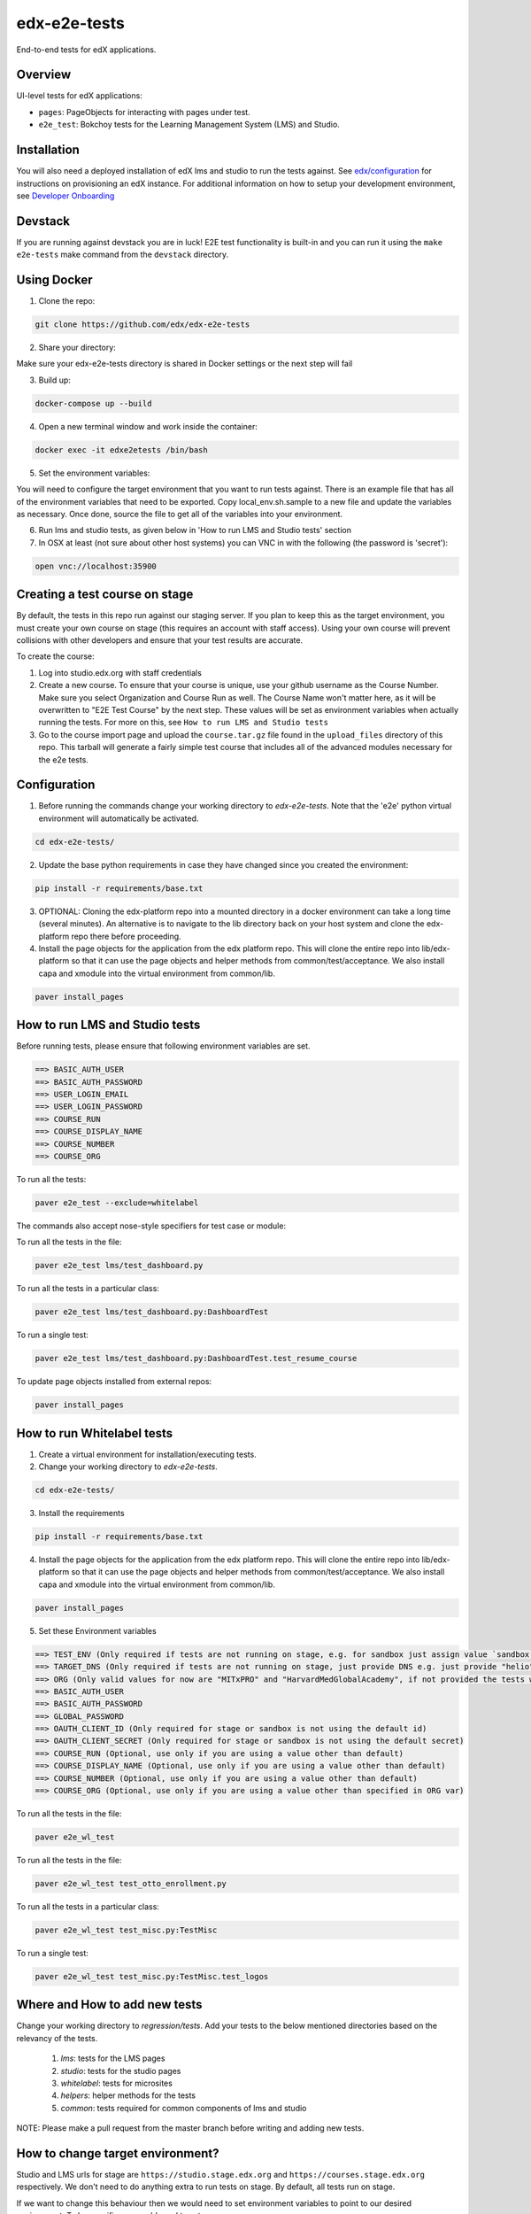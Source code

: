 edx-e2e-tests
=============

End-to-end tests for edX applications.

Overview
--------

UI-level tests for edX applications:

- ``pages``: PageObjects for interacting with pages under test.
- ``e2e_test``: Bokchoy tests for the Learning Management System (LMS) and Studio.


Installation
------------

You will also need a deployed installation of edX lms and studio to run the tests against.
See `edx/configuration <http://github.com/edx/configuration>`_ for instructions on provisioning an edX instance.
For additional information on how to setup your development environment, see `Developer Onboarding <https://openedx.atlassian.net/wiki/pages/viewpage.action?spaceKey=ENG&title=Developer+Onboarding#DeveloperOnboarding-Step4:Getreadytodevelop>`_

Devstack
--------

If you are running against devstack you are in luck! E2E test functionality is built-in and you can run it using the
``make e2e-tests`` make command from the ``devstack`` directory.

Using Docker
------------

1. Clone the repo:

.. code:: bash

    git clone https://github.com/edx/edx-e2e-tests

2. Share your directory:

Make sure your edx-e2e-tests directory is shared in Docker settings or the next step will fail

3. Build up:

.. code:: bash

    docker-compose up --build

4. Open a new terminal window and work inside the container:

.. code:: bash

    docker exec -it edxe2etests /bin/bash

5. Set the environment variables:

You will need to configure the target environment that you want to run tests against. There is an example file that
has all of the environment variables that need to be exported. Copy local_env.sh.sample to a new file and update the
variables as necessary. Once done, source the file to get all of the variables into your environment.

6. Run lms and studio tests, as given below in 'How to run LMS and Studio tests' section

7. In OSX at least (not sure about other host systems) you can VNC in with the following (the password is 'secret'):

.. code:: bash

    open vnc://localhost:35900


Creating a test course on stage
-------------------------------

By default, the tests in this repo run against our staging server. If you plan to keep this as the target environment, you must create your own course on stage (this requires an account with staff access). Using your own course will prevent collisions with other developers and ensure that your test results are accurate.

To create the course:

1. Log into studio.edx.org with staff credentials

2. Create a new course. To ensure that your course is unique, use your github username as the Course Number. Make sure you select Organization and Course Run as well. The Course Name won't matter here, as it will be overwritten to "E2E Test Course" by the next step. These values will be set as environment variables when actually running the tests. For more on this, see ``How to run LMS and Studio tests``

3. Go to the course import page and upload the ``course.tar.gz`` file found in the ``upload_files`` directory of this repo. This tarball will generate a fairly simple test course that includes all of the advanced modules necessary for the e2e tests.


Configuration
-------------

1. Before running the commands change your working directory to `edx-e2e-tests`. Note that
   the 'e2e' python virtual environment will automatically be activated.

.. code:: bash

    cd edx-e2e-tests/

2. Update the base python requirements in case they have changed
   since you created the environment:

.. code:: bash

    pip install -r requirements/base.txt

3. OPTIONAL: Cloning the edx-platform repo into a mounted directory in a docker environment
   can take a long time (several minutes). An alternative is to navigate to the lib directory
   back on your host system and clone the edx-platform repo there before proceeding.

4. Install the page objects for the application from the edx platform repo. This will
   clone the entire repo into lib/edx-platform so that it can use the page objects and
   helper methods from common/test/acceptance. We also install capa and xmodule into the
   virtual environment from common/lib.


.. code:: bash

    paver install_pages


How to run LMS and Studio tests
--------------------------------

Before running tests, please ensure that following environment variables are set.

.. code:: bash

    ==> BASIC_AUTH_USER
    ==> BASIC_AUTH_PASSWORD
    ==> USER_LOGIN_EMAIL
    ==> USER_LOGIN_PASSWORD
    ==> COURSE_RUN
    ==> COURSE_DISPLAY_NAME
    ==> COURSE_NUMBER
    ==> COURSE_ORG

To run all the tests:

.. code:: bash

    paver e2e_test --exclude=whitelabel


The commands also accept nose-style specifiers for test case or module:

To run all the tests in the file:

.. code:: bash

    paver e2e_test lms/test_dashboard.py

To run all the tests in a particular class:

.. code:: bash

    paver e2e_test lms/test_dashboard.py:DashboardTest

To run a single test:

.. code:: bash

    paver e2e_test lms/test_dashboard.py:DashboardTest.test_resume_course


To update page objects installed from external repos:

.. code:: bash

    paver install_pages


How to run Whitelabel tests
----------------------------

1. Create a virtual environment for installation/executing tests.


2. Change your working directory to `edx-e2e-tests`.

.. code:: bash

    cd edx-e2e-tests/

3. Install the requirements

.. code:: bash

    pip install -r requirements/base.txt

4. Install the page objects for the application from the edx platform repo. This will
   clone the entire repo into lib/edx-platform so that it can use the page objects and
   helper methods from common/test/acceptance. We also install capa and xmodule into the
   virtual environment from common/lib.


.. code:: bash

    paver install_pages

5. Set these Environment variables

.. code:: bash

    ==> TEST_ENV (Only required if tests are not running on stage, e.g. for sandbox just assign value `sandbox')
    ==> TARGET_DNS (Only required if tests are not running on stage, just provide DNS e.g. just provide "helio" for "https://mitxpro-helio.sandbox.edx.org")
    ==> ORG (Only valid values for now are "MITxPRO" and "HarvardMedGlobalAcademy", if not provided the tests wil run against MITxPRO by default)
    ==> BASIC_AUTH_USER
    ==> BASIC_AUTH_PASSWORD
    ==> GLOBAL_PASSWORD
    ==> OAUTH_CLIENT_ID (Only required for stage or sandbox is not using the default id)
    ==> OAUTH_CLIENT_SECRET (Only required for stage or sandbox is not using the default secret)
    ==> COURSE_RUN (Optional, use only if you are using a value other than default)
    ==> COURSE_DISPLAY_NAME (Optional, use only if you are using a value other than default)
    ==> COURSE_NUMBER (Optional, use only if you are using a value other than default)
    ==> COURSE_ORG (Optional, use only if you are using a value other than specified in ORG var)


To run all the tests in the file:

.. code:: bash

    paver e2e_wl_test

To run all the tests in the file:

.. code:: bash

    paver e2e_wl_test test_otto_enrollment.py

To run all the tests in a particular class:

.. code:: bash

    paver e2e_wl_test test_misc.py:TestMisc

To run a single test:

.. code:: bash

    paver e2e_wl_test test_misc.py:TestMisc.test_logos


Where and How to add new tests
-------------------------------

Change your working directory to `regression/tests`. Add your tests to the below mentioned directories based on the relevancy of the tests.

    1. `lms`: tests for the LMS pages
    2. `studio`: tests for the studio pages
    3. `whitelabel`: tests for microsites
    4. `helpers`: helper methods for the tests
    5. `common`: tests required for common components of lms and studio

NOTE: Please make a pull request from the master branch before writing and adding new tests.


How to change target environment?
---------------------------------

Studio and LMS urls for stage are ``https://studio.stage.edx.org``
and ``https://courses.stage.edx.org`` respectively. We don't need to
do anything extra to run tests on stage. By default, all tests
run on stage.

If we want to change this behaviour then we would need to set
environment variables to point to our desired environment.
To be specific, we would need to set

1. For studio, ``STUDIO_BASE_URL`` which defaults to ``studio.stage.edx.org`` and

2. For LMS, ``LMS_BASE_URL`` which defaults to ``courses.stage.edx.org``.

Lets say we want to run tests on a sandbox which has studio and LMS urls as ``https://studio.sandbox.edx.org``
and ``https://lms.sandbox.edx.org`` respectively. To let repo know, set environment variables as

.. code:: bash

    export STUDIO_BASE_URL=studio.sandbox.edx.org
    export LMS_BASE_URL=lms.sandbox.edx.org

Depending on the target environment you may also need to change ``LMS_PROTOCOL`` and ``STUDIO_PROTOCOL`` to ``http`` or
``https``.

To run tests back on stage, unset the above set environment variables.

.. code:: bash

    unset STUDIO_BASE_URL
    unset LMS_BASE_URL


License
-------

The code in this repository is licensed under version 3 of the AGPL unless
otherwise noted.

Please see ``LICENSE.txt`` for details.


How to Contribute
-----------------

Contributions are very welcome. The easiest way is to fork this repo, and then
make a pull request from your fork. The first time you make a pull request, you
may be asked to sign a Contributor Agreement.


Reporting Security Issues
-------------------------

Please do not report security issues in public. Please email security@edx.org


Mailing List and IRC Channel
----------------------------

You can discuss this code on the `edx-code Google Group`__ or in the
``edx-code`` IRC channel on Freenode.

__ https://groups.google.com/forum/#!forum/edx-code
